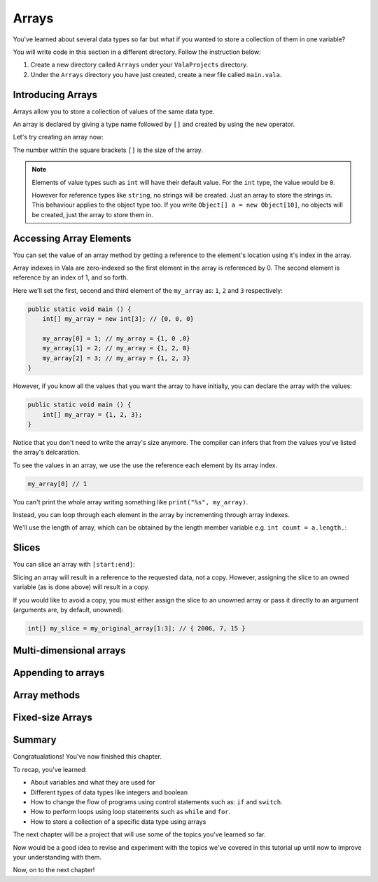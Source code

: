 Arrays
======

You've learned about several data types so far but what if you wanted to store
a collection of them in one variable?

You will write code in this section in a different directory. Follow the instruction below: 

1. Create a new directory called ``Arrays`` under your ``ValaProjects`` directory.
2. Under the ``Arrays``  directory you have just created, create a new file called ``main.vala``.

Introducing Arrays
------------------

Arrays allow you to store a collection of values of the same data type.

An array is declared by giving a type name followed by ``[]`` and 
created by using the ``new`` operator.

Let's try creating an array now:

.. code-block:: vala
    :caption: main.vala

    public static void main () {
        int[] my_array = new int[3];
    }

The number within the square brackets ``[]`` is the size of the array.

.. note:: 

    Elements of value types such as ``int`` will have their default value.
    For the ``int`` type, the value would be ``0``.

    However for reference types like ``string``, no strings will be created.
    Just an array to store the strings in. This behaviour applies to the object type too. 
    If you write ``Object[] a = new Object[10]``, no objects will be created, 
    just the array to store them in.


Accessing Array Elements
------------------------

You can set the value of an array method by getting a reference to the element's location
using it's index in the array. 

Array indexes in Vala are zero-indexed so the first element in the array is referenced by 0.
The second element is reference by an index of 1, and so forth.

Here we'll set the first, second and third element of the ``my_array`` as: ``1``, ``2`` and ``3`` respectively:

.. code-block:: vala
    
    public static void main () {
        int[] my_array = new int[3]; // {0, 0, 0}

        my_array[0] = 1; // my_array = {1, 0 ,0}
        my_array[1] = 2; // my_array = {1, 2, 0}
        my_array[2] = 3; // my_array = {1, 2, 3}
    }

However, if you know all the values that you want the array to have initially,
you can declare the array with the values:

.. code-block:: vala
    
    public static void main () {
        int[] my_array = {1, 2, 3};
    }

Notice that you don't need to write the array's size anymore. The compiler can
infers that from the values you've listed the array's delcaration.

To see the values in an array, we use the use the reference each element by its
array index.

.. code-block:: vala
    
    my_array[0] // 1

You can't print the whole array writing something like ``print("%s", my_array)``.

Instead, you can loop through each element in the array by incrementing through
array indexes. 

We'll use the length of array, which can be obtained by the length member variable 
e.g. ``int count = a.length.``:

.. code-block:: vala
    :emphasize-lines: 4-7

    public static void main () {
        int[] my_array = {1, 2, 3};

        print ("My array:\n");
        for (int i = 0; i < my_array.length; i++) {
            print (@"$(my_array[i])\n");
        }
    }

Slices
------

You can slice an array with ``[start:end]``:

.. code-block:: vala
    int[] my_original_array = {99, 2006, 7, 15}
    int[] my_slice = my_original_array[1:3]; // { 2006, 7, 15 }

Slicing an array will result in a reference to the requested data, not a copy. 
However, assigning the slice to an owned variable (as is done above) will result in a copy.

If you would like to avoid a copy, you must either assign the slice to an 
unowned array or pass it directly to an argument (arguments are, by default, unowned):

.. code-block:: vala

    int[] my_slice = my_original_array[1:3]; // { 2006, 7, 15 }

Multi-dimensional arrays
------------------------

Appending to arrays
-------------------

Array methods
-------------

Fixed-size Arrays
-----------------

Summary
-------

Congratualations! You've now finished this chapter.

To recap, you've learned:

- About variables and what they are used for
- Different types of data types like integers and boolean
- How to change the flow of programs using control statements such as: ``if`` and ``switch``.
- How to perform loops using loop statements such as ``while`` and ``for``.
- How to store a collection of a specific data type using arrays

The next chapter will be a project that will use some of the topics you've learned so far.

Now would be a good idea to revise and experiment with the topics we've covered in this tutorial up until now to improve your understanding with them.

Now, on to the next chapter!
